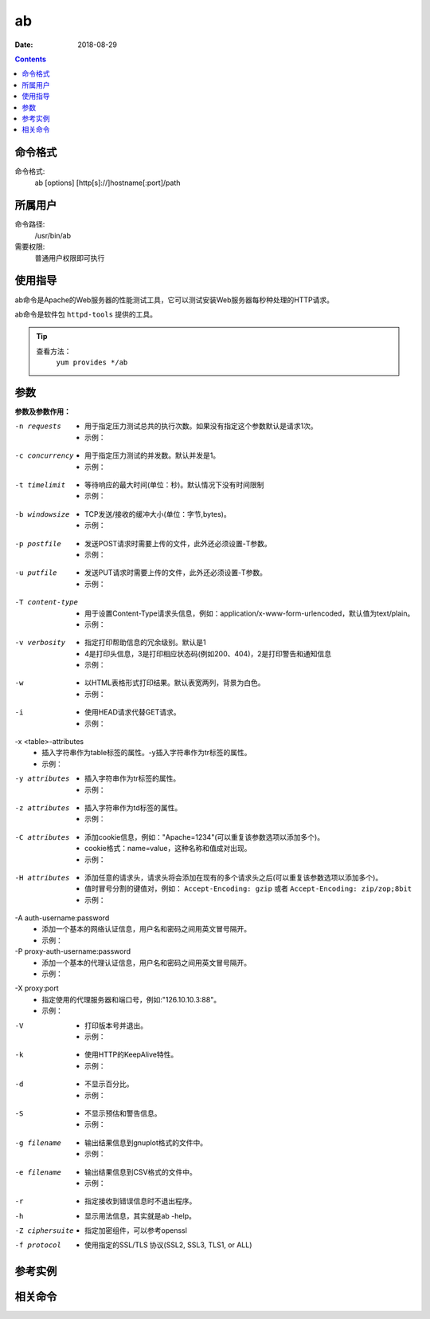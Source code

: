 .. _ab-cmd:

===================
ab
===================

:Date: 2018-08-29

.. contents::


.. _ab-format:

命令格式
===================

命令格式:
    ab [options] [http[s]://]hostname[:port]/path

.. _ab-user:

所属用户
===================

命令路径:
    /usr/bin/ab

需要权限:
    普通用户权限即可执行

.. _ab-guid:

使用指导
===================

ab命令是Apache的Web服务器的性能测试工具，它可以测试安装Web服务器每秒种处理的HTTP请求。

ab命令是软件包 ``httpd-tools`` 提供的工具。

.. tip::
    查看方法：
        ``yum provides */ab``

.. _ab-args:

参数
===================

**参数及参数作用：**

-n requests
    - 用于指定压力测试总共的执行次数。如果没有指定这个参数默认是请求1次。
    - 示例：

.. code-block:: bash
    :linenos:

    [user@centos6 ~]$ ab http://www.baidu.com/index.html      
    This is ApacheBench, Version 2.3 <$Revision: 655654 $>
    Copyright 1996 Adam Twiss, Zeus Technology Ltd, http://www.zeustech.net/
    Licensed to The Apache Software Foundation, http://www.apache.org/

    Benchmarking www.baidu.com (be patient).....done


    Server Software:        BWS/1.1--------------------提供服务的软件
    Server Hostname:        www.baidu.com--------------主机名
    Server Port:            80-------------------------端口

    Document Path:          /index.html----------------压力测试的页面
    Document Length:        118719 bytes---------------页面大小

    Concurrency Level:      1--------------------------并发，这个默认是1
    Time taken for tests:   0.107 seconds--------------测试耗时
    Complete requests:      1--------------------------完成的请求次数
    Failed requests:        0--------------------------请求失败次数
    Write errors:           0--------------------------写错误的次数
    Total transferred:      119670 bytes---------------共传输的字节数
    HTML transferred:       118719 bytes---------------传输html页面字符串，应该等于页面大小乘以请求的次数
    Requests per second:    9.34 [#/sec] (mean)--------每秒请求次数
    Time per request:       107.099 [ms] (mean)--------每次请求耗时
    Time per request:       107.099 [ms] (mean, across all concurrent requests)
    Transfer rate:          1091.19 [Kbytes/sec] received

    Connection Times (ms)
                min  mean[+/-sd] median   max
    Connect:       17   17   0.0     17      17
    Processing:    90   90   0.0     90      90
    Waiting:       18   18   0.0     18      18
    Total:        107  107   0.0    107     107

    [user@centos6 ~]$ ab -n 10 http://www.baidu.com/index.html
    This is ApacheBench, Version 2.3 <$Revision: 655654 $>
    Copyright 1996 Adam Twiss, Zeus Technology Ltd, http://www.zeustech.net/
    Licensed to The Apache Software Foundation, http://www.apache.org/

    Benchmarking www.baidu.com (be patient).....done


    Server Software:        BWS/1.1
    Server Hostname:        www.baidu.com
    Server Port:            80

    Document Path:          /index.html
    Document Length:        118227 bytes

    Concurrency Level:      1
    Time taken for tests:   1.107 seconds
    Complete requests:      10
    Failed requests:        9
    (Connect: 0, Receive: 0, Length: 9, Exceptions: 0)
    Write errors:           0
    Total transferred:      1194133 bytes
    HTML transferred:       1184545 bytes
    Requests per second:    9.03 [#/sec] (mean)
    Time per request:       110.693 [ms] (mean)
    Time per request:       110.693 [ms] (mean, across all concurrent requests)
    Transfer rate:          1053.50 [Kbytes/sec] received

    Connection Times (ms)
                min  mean[+/-sd] median   max
    Connect:       16   18   1.6     17      22
    Processing:    73   93   9.9     91     105
    Waiting:       18   18   0.6     19      19
    Total:         95  110   8.9    109     122
    WARNING: The median and mean for the waiting time are not within a normal deviation
            These results are probably not that reliable.

    Percentage of the requests served within a certain time (ms)
    50%    109
    66%    109
    75%    121
    80%    122
    90%    122
    95%    122
    98%    122
    99%    122
    100%    122 (longest request)

-c concurrency
    - 用于指定压力测试的并发数。默认并发是1。
    - 示例：

.. code-block:: bash
    :linenos:

    [user@centos6 ~]$ ab -n 100 https://zzjlogin.github.io/index.html  
    This is ApacheBench, Version 2.3 <$Revision: 655654 $>
    Copyright 1996 Adam Twiss, Zeus Technology Ltd, http://www.zeustech.net/
    Licensed to The Apache Software Foundation, http://www.apache.org/

    Benchmarking zzjlogin.github.io (be patient).....done


    Server Software:        GitHub.com
    Server Hostname:        zzjlogin.github.io
    Server Port:            443
    SSL/TLS Protocol:       TLSv1/SSLv3,ECDHE-RSA-AES128-GCM-SHA256,2048,128

    Document Path:          /index.html
    Document Length:        65452 bytes

    Concurrency Level:      1-------------------------并发为1
    Time taken for tests:   139.671 seconds-----------默认并发是1，所以100次请求耗时较长
    Complete requests:      100
    Failed requests:        0
    Write errors:           0
    Total transferred:      6611663 bytes
    HTML transferred:       6545200 bytes
    Requests per second:    0.72 [#/sec] (mean)-------并发为1，所以每秒请求数也比较小
    Time per request:       1396.714 [ms] (mean)
    Time per request:       1396.714 [ms] (mean, across all concurrent requests)
    Transfer rate:          46.23 [Kbytes/sec] received

    Connection Times (ms)
                min  mean[+/-sd] median   max
    Connect:      608  690  33.4    693     749
    Processing:   596  706  78.2    693    1063
    Waiting:      200  229  11.9    230     257
    Total:       1205 1396  93.0   1391    1785

    Percentage of the requests served within a certain time (ms)
    50%   1391
    66%   1416
    75%   1429
    80%   1440
    90%   1478
    95%   1572
    98%   1750
    99%   1785
    100%   1785 (longest request)

    [user@centos6 ~]$ ab -n 100 -c20 https://zzjlogin.github.io/index.html
    This is ApacheBench, Version 2.3 <$Revision: 655654 $>
    Copyright 1996 Adam Twiss, Zeus Technology Ltd, http://www.zeustech.net/
    Licensed to The Apache Software Foundation, http://www.apache.org/

    Benchmarking zzjlogin.github.io (be patient).....done


    Server Software:        GitHub.com
    Server Hostname:        zzjlogin.github.io
    Server Port:            443
    SSL/TLS Protocol:       TLSv1/SSLv3,ECDHE-RSA-AES128-GCM-SHA256,2048,128

    Document Path:          /index.html
    Document Length:        65452 bytes

    Concurrency Level:      20-----------------------并发是参数设置的20
    Time taken for tests:   8.678 seconds------------总耗时，并发为20，所以耗时更短
    Complete requests:      100
    Failed requests:        0
    Write errors:           0
    Total transferred:      6611703 bytes------------共传输的数据
    HTML transferred:       6545200 bytes------------html总传输的页面大小，和并发为1时相同
    Requests per second:    11.52 [#/sec] (mean)-----因为并发为20，所以比并发为1时每秒请求次数更多了。
    Time per request:       1735.534 [ms] (mean)
    Time per request:       86.777 [ms] (mean, across all concurrent requests)
    Transfer rate:          744.06 [Kbytes/sec] received

    Connection Times (ms)
                min  mean[+/-sd] median   max
    Connect:      716  751  24.9    747     811
    Processing:   711  746  53.6    735    1001
    Waiting:      236  245   4.0    245     254
    Total:       1437 1497  60.0   1487    1756

    Percentage of the requests served within a certain time (ms)
    50%   1487
    66%   1494
    75%   1502
    80%   1529
    90%   1553
    95%   1680
    98%   1725
    99%   1756
    100%   1756 (longest request)



-t timelimit
    - 等待响应的最大时间(单位：秒)。默认情况下没有时间限制
    - 示例：

.. code-block:: bash
    :linenos:

    [user@centos6 ~]$ ab -n 100 -t 1 https://zzjlogin.github.io/index.html
    This is ApacheBench, Version 2.3 <$Revision: 655654 $>
    Copyright 1996 Adam Twiss, Zeus Technology Ltd, http://www.zeustech.net/
    Licensed to The Apache Software Foundation, http://www.apache.org/

    Benchmarking zzjlogin.github.io (be patient)
    Finished 1 requests


    Server Software:        GitHub.com
    Server Hostname:        zzjlogin.github.io
    Server Port:            443
    SSL/TLS Protocol:       TLSv1/SSLv3,ECDHE-RSA-AES128-GCM-SHA256,2048,128

    Document Path:          /index.html
    Document Length:        65452 bytes

    Concurrency Level:      1
    Time taken for tests:   1.727 seconds
    Complete requests:      1--------------------------设置等待时间1秒，发现请求100次，成功请求只有1次
    Failed requests:        0
    Write errors:           0
    Total transferred:      66117 bytes
    HTML transferred:       65452 bytes
    Requests per second:    0.58 [#/sec] (mean)
    Time per request:       1727.304 [ms] (mean)
    Time per request:       1727.304 [ms] (mean, across all concurrent requests)
    Transfer rate:          37.38 [Kbytes/sec] received

    Connection Times (ms)
                min  mean[+/-sd] median   max
    Connect:      801  801   0.0    801     801
    Processing:   926  926   0.0    926     926
    Waiting:      414  414   0.0    414     414
    Total:       1726 1726   0.0   1726    1726

    [user@centos6 ~]$ ab -n 100 -t 1 http://192.168.1.1/webpages/login.html
    This is ApacheBench, Version 2.3 <$Revision: 655654 $>
    Copyright 1996 Adam Twiss, Zeus Technology Ltd, http://www.zeustech.net/
    Licensed to The Apache Software Foundation, http://www.apache.org/

    Benchmarking 192.168.1.1 (be patient)
    Finished 81 requests


    Server Software:        
    Server Hostname:        192.168.1.1
    Server Port:            80

    Document Path:          /webpages/login.html
    Document Length:        73974 bytes

    Concurrency Level:      1
    Time taken for tests:   1.004 seconds
    Complete requests:      81-----------------------局域网测试，请求100次，设置超时时间1秒，最后成功81次
    Failed requests:        0
    Write errors:           0
    Total transferred:      6007851 bytes
    HTML transferred:       5991894 bytes
    Requests per second:    80.65 [#/sec] (mean)
    Time per request:       12.399 [ms] (mean)
    Time per request:       12.399 [ms] (mean, across all concurrent requests)
    Transfer rate:          5841.67 [Kbytes/sec] received

    Connection Times (ms)
                min  mean[+/-sd] median   max
    Connect:        1    1   0.1      1       1
    Processing:    10   11   0.7     11      15
    Waiting:        1    1   0.5      1       5
    Total:         11   12   0.7     12      16

    Percentage of the requests served within a certain time (ms)
    50%     12
    66%     12
    75%     13
    80%     13
    90%     13
    95%     14
    98%     14
    99%     16
    100%     16 (longest request)


-b windowsize
    - TCP发送/接收的缓冲大小(单位：字节,bytes)。
    - 示例：

.. code-block:: bash
    :linenos:

    [user@centos6 ~]$ ab -n 10 -b 100 https://zzjlogin.github.io/index.html
    This is ApacheBench, Version 2.3 <$Revision: 655654 $>
    Copyright 1996 Adam Twiss, Zeus Technology Ltd, http://www.zeustech.net/
    Licensed to The Apache Software Foundation, http://www.apache.org/

    Benchmarking zzjlogin.github.io (be patient).....done


    Server Software:        GitHub.com
    Server Hostname:        zzjlogin.github.io
    Server Port:            443
    SSL/TLS Protocol:       TLSv1/SSLv3,ECDHE-RSA-AES128-GCM-SHA256,2048,128

    Document Path:          /index.html
    Document Length:        65452 bytes--------------测试页面比设置的值大，这个测试大几倍

    Concurrency Level:      1
    Time taken for tests:   119.578 seconds----------因为请求的只能接收100bytes，所以每个页面需要分多次传，所以耗时更长。
    Complete requests:      10
    Failed requests:        0
    Write errors:           0
    Total transferred:      661170 bytes
    HTML transferred:       654520 bytes
    Requests per second:    0.08 [#/sec] (mean)
    Time per request:       11957.845 [ms] (mean)
    Time per request:       11957.845 [ms] (mean, across all concurrent requests)
    Transfer rate:          5.40 [Kbytes/sec] received

    Connection Times (ms)
                min  mean[+/-sd] median   max
    Connect:     1081 1210 105.9   1205    1484
    Processing: 10441 10747 242.3  10785   11174
    Waiting:      431  470  24.7    480     506
    Total:      11554 11957 243.3  11951   12407

    Percentage of the requests served within a certain time (ms)
    50%  11951
    66%  11978
    75%  12127
    80%  12213
    90%  12407
    95%  12407
    98%  12407
    99%  12407
    100%  12407 (longest request)
    [user@centos6 ~]$ ab -n 10 -b 10000 https://zzjlogin.github.io/index.html
    This is ApacheBench, Version 2.3 <$Revision: 655654 $>
    Copyright 1996 Adam Twiss, Zeus Technology Ltd, http://www.zeustech.net/
    Licensed to The Apache Software Foundation, http://www.apache.org/

    Benchmarking zzjlogin.github.io (be patient).....done


    Server Software:        GitHub.com
    Server Hostname:        zzjlogin.github.io
    Server Port:            443
    SSL/TLS Protocol:       TLSv1/SSLv3,ECDHE-RSA-AES128-GCM-SHA256,2048,128

    Document Path:          /index.html
    Document Length:        65452 bytes

    Concurrency Level:      1
    Time taken for tests:   22.891 seconds------------这个设置的缓存接收范围比较大，所以耗时较短
    Complete requests:      10
    Failed requests:        0
    Write errors:           0
    Total transferred:      661170 bytes
    HTML transferred:       654520 bytes
    Requests per second:    0.44 [#/sec] (mean)
    Time per request:       2289.149 [ms] (mean)
    Time per request:       2289.149 [ms] (mean, across all concurrent requests)
    Transfer rate:          28.21 [Kbytes/sec] received

    Connection Times (ms)
                min  mean[+/-sd] median   max
    Connect:      673  748  36.2    764     783
    Processing:  1447 1541  97.2   1530    1767
    Waiting:      227  245  11.3    246     262
    Total:       2130 2288 119.7   2290    2539

    Percentage of the requests served within a certain time (ms)
    50%   2290
    66%   2298
    75%   2307
    80%   2418
    90%   2539
    95%   2539
    98%   2539
    99%   2539
    100%   2539 (longest request)


-p postfile
    - 发送POST请求时需要上传的文件，此外还必须设置-T参数。
    - 示例：

.. code-block:: bash
    :linenos:


-u putfile
    - 发送PUT请求时需要上传的文件，此外还必须设置-T参数。
    - 示例：

.. code-block:: bash
    :linenos:

-T content-type
    - 用于设置Content-Type请求头信息，例如：application/x-www-form-urlencoded，默认值为text/plain。
    - 示例：

.. code-block:: bash
    :linenos:

-v verbosity
    - 指定打印帮助信息的冗余级别。默认是1
    - 4是打印头信息，3是打印相应状态码(例如200、404)，2是打印警告和通知信息
    - 示例：

.. code-block:: bash
    :linenos:

    [user@centos6 ~]$ ab -v 3 https://zzjlogin.github.io/index.html
    This is ApacheBench, Version 2.3 <$Revision: 655654 $>
    Copyright 1996 Adam Twiss, Zeus Technology Ltd, http://www.zeustech.net/
    Licensed to The Apache Software Foundation, http://www.apache.org/

    Benchmarking zzjlogin.github.io (be patient)...INFO: POST header == 
    ---
    GET /index.html HTTP/1.0
    Host: zzjlogin.github.io
    User-Agent: ApacheBench/2.3
    Accept: */*

    省略下面输出内容


-w
    - 以HTML表格形式打印结果。默认表宽两列，背景为白色。
    - 示例：

.. code-block:: bash
    :linenos:

    [user@centos6 ~]$ ab -w https://zzjlogin.github.io/index.html   
    <p>
    This is ApacheBench, Version 2.3 <i>&lt;$Revision: 655654 $&gt;</i><br>
    Copyright 1996 Adam Twiss, Zeus Technology Ltd, http://www.zeustech.net/<br>
    Licensed to The Apache Software Foundation, http://www.apache.org/<br>
    </p>

-i
    - 使用HEAD请求代替GET请求。
    - 示例：

.. code-block:: bash
    :linenos:

    [user@centos6 ~]$ ab -i https://zzjlogin.github.io/index.html
    This is ApacheBench, Version 2.3 <$Revision: 655654 $>
    Copyright 1996 Adam Twiss, Zeus Technology Ltd, http://www.zeustech.net/
    Licensed to The Apache Software Foundation, http://www.apache.org/

    Benchmarking zzjlogin.github.io (be patient).....done


    Server Software:        GitHub.com
    Server Hostname:        zzjlogin.github.io
    Server Port:            443
    SSL/TLS Protocol:       TLSv1/SSLv3,ECDHE-RSA-AES128-GCM-SHA256,2048,128

    Document Path:          /index.html
    Document Length:        0 bytes

    Concurrency Level:      1
    Time taken for tests:   0.956 seconds
    Complete requests:      1
    Failed requests:        0
    Write errors:           0
    Total transferred:      665 bytes
    HTML transferred:       0 bytes
    Requests per second:    1.05 [#/sec] (mean)
    Time per request:       956.310 [ms] (mean)
    Time per request:       956.310 [ms] (mean, across all concurrent requests)
    Transfer rate:          0.68 [Kbytes/sec] received

    Connection Times (ms)
                min  mean[+/-sd] median   max
    Connect:      722  722   0.0    722     722
    Processing:   235  235   0.0    235     235
    Waiting:      234  234   0.0    234     234
    Total:        956  956   0.0    956     956

-x <table>-attributes
    - 插入字符串作为table标签的属性。-y插入字符串作为tr标签的属性。
    - 示例：

.. code-block:: bash
    :linenos:

    [user@centos6 ~]$ ab -w https://zzjlogin.github.io/index.html          
    <p>
    This is ApacheBench, Version 2.3 <i>&lt;$Revision: 655654 $&gt;</i><br>
    Copyright 1996 Adam Twiss, Zeus Technology Ltd, http://www.zeustech.net/<br>
    Licensed to The Apache Software Foundation, http://www.apache.org/<br>
    </p>
    <p>
    ..done


    <table >
    下面内容略

    [user@centos6 ~]$ ab -x test https://zzjlogin.github.io/index.html
    <p>
    This is ApacheBench, Version 2.3 <i>&lt;$Revision: 655654 $&gt;</i><br>
    Copyright 1996 Adam Twiss, Zeus Technology Ltd, http://www.zeustech.net/<br>
    Licensed to The Apache Software Foundation, http://www.apache.org/<br>
    </p>
    <p>
    ..done


    <table test>
    下面内容略

-y attributes
    - 插入字符串作为tr标签的属性。
    - 示例：

.. code-block:: bash
    :linenos:


-z attributes
    - 插入字符串作为td标签的属性。
    - 示例：

.. code-block:: bash
    :linenos:


-C attributes
    - 添加cookie信息，例如："Apache=1234"(可以重复该参数选项以添加多个)。
    - cookie格式：name=value，这种名称和值成对出现。
    - 示例：

.. code-block:: bash
    :linenos:


-H attributes
    - 添加任意的请求头，请求头将会添加在现有的多个请求头之后(可以重复该参数选项以添加多个)。
    - 值时冒号分割的键值对，例如： ``Accept-Encoding: gzip`` 或者 ``Accept-Encoding: zip/zop;8bit`` 
    - 示例：

.. code-block:: bash
    :linenos:


-A auth-username:password
    - 添加一个基本的网络认证信息，用户名和密码之间用英文冒号隔开。
    - 示例：


-P proxy-auth-username:password
    - 添加一个基本的代理认证信息，用户名和密码之间用英文冒号隔开。
    - 示例：

.. code-block:: bash
    :linenos:


-X proxy:port
    - 指定使用的代理服务器和端口号，例如:"126.10.10.3:88"。
    - 示例：

.. code-block:: bash
    :linenos:


-V
    - 打印版本号并退出。
    - 示例：

.. code-block:: bash
    :linenos:


-k
    - 使用HTTP的KeepAlive特性。
    - 示例：

.. code-block:: bash
    :linenos:


-d
    - 不显示百分比。
    - 示例：

.. code-block:: bash
    :linenos:


-S
    - 不显示预估和警告信息。
    - 示例：

.. code-block:: bash
    :linenos:


-g filename
    - 输出结果信息到gnuplot格式的文件中。
    - 示例：

.. code-block:: bash
    :linenos:


-e filename
    - 输出结果信息到CSV格式的文件中。
    - 示例：

.. code-block:: bash
    :linenos:


-r
    - 指定接收到错误信息时不退出程序。

-h
    - 显示用法信息，其实就是ab -help。

-Z ciphersuite
    - 指定加密组件，可以参考openssl

-f protocol
    - 使用指定的SSL/TLS 协议(SSL2, SSL3, TLS1, or ALL)


.. _ab-instance:

参考实例
===================

.. code-block:: bash
    :linenos:

    [root@zzjlogin ~]# ab -c 1000 -n 1000 http://www.baidu.com/index.html   
    This is ApacheBench, Version 2.3 <$Revision: 655654 $>
    Copyright 1996 Adam Twiss, Zeus Technology Ltd, http://www.zeustech.net/
    Licensed to The Apache Software Foundation, http://www.apache.org/

    Benchmarking www.baidu.com (be patient)
    Completed 100 requests
    Completed 200 requests
    Completed 300 requests
    apr_socket_recv: Connection refused (111)
    Total of 309 requests completed


.. code-block:: bash
    :linenos:

    [root@zzjlogin ~]# ab -n 1000 -c 1000 http://192.168.161.132/index.html
    This is ApacheBench, Version 2.3 <$Revision: 655654 $>
    Copyright 1996 Adam Twiss, Zeus Technology Ltd, http://www.zeustech.net/
    Licensed to The Apache Software Foundation, http://www.apache.org/

    Benchmarking 192.168.161.132 (be patient)
    Completed 100 requests
    Completed 200 requests
    Completed 300 requests
    Completed 400 requests
    Completed 500 requests
    Completed 600 requests
    Completed 700 requests
    Completed 800 requests
    Completed 900 requests
    Completed 1000 requests
    Finished 1000 requests


    Server Software:        nginx/1.14.0
    Server Hostname:        192.168.161.132
    Server Port:            80

    Document Path:          /index.html
    Document Length:        612 bytes

    Concurrency Level:      1000
    Time taken for tests:   0.072 seconds
    Complete requests:      1000
    Failed requests:        0
    Write errors:           0
    Total transferred:      845000 bytes
    HTML transferred:       612000 bytes
    Requests per second:    13810.63 [#/sec] (mean)
    Time per request:       72.408 [ms] (mean)
    Time per request:       0.072 [ms] (mean, across all concurrent requests)
    Transfer rate:          11396.47 [Kbytes/sec] received

    Connection Times (ms)
                min  mean[+/-sd] median   max
    Connect:        0   24   2.4     24      29
    Processing:    16   20   2.7     20      27
    Waiting:        0   17   4.8     18      27
    Total:         25   44   1.6     44      47

    Percentage of the requests served within a certain time (ms)
    50%     44
    66%     44
    75%     45
    80%     46
    90%     46
    95%     47
    98%     47
    99%     47
    100%     47 (longest request)


.. _ab-relevant:

相关命令
===================












